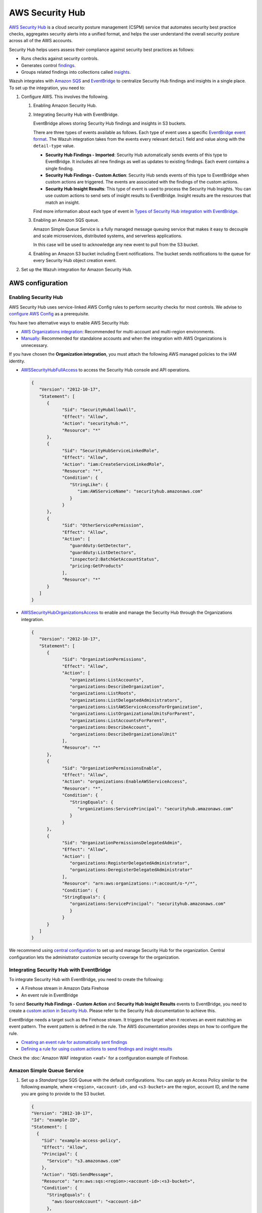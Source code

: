 .. Copyright (C) 2015, Wazuh, Inc.

.. meta::
   :description: Learn how to configure Amazon Security Hub findings and insights fetching.

AWS Security Hub
================

.. versionadded:: 4.9.0

`AWS Security Hub <https://aws.amazon.com/security-hub/>`_ is a cloud security posture management (CSPM) service that automates security best practice checks, aggregates security alerts into a unified format, and helps the user understand the overall security posture across all of the AWS accounts.

Security Hub helps users assess their compliance against security best practices as follows:

-  Runs checks against security controls.
-  Generates control `findings <https://docs.aws.amazon.com/securityhub/latest/userguide/securityhub-findings.html>`__.
-  Groups related findings into collections called `insights <https://docs.aws.amazon.com/securityhub/latest/userguide/securityhub-insights.html>`__.

Wazuh integrates with `Amazon SQS <https://aws.amazon.com/sqs>`_ and `EventBridge <https://aws.amazon.com/eventbridge>`_ to centralize Security Hub findings and insights in a single place. To set up the integration, you need to:

#. Configure AWS. This involves the following.

   #. Enabling Amazon Security Hub.
   #. Integrating Security Hub with EventBridge.

      EventBridge allows storing Security Hub findings and insights in S3 buckets.

      There are three types of events available as follows. Each type of event uses a specific `EventBridge event format <https://docs.aws.amazon.com/securityhub/latest/userguide/securityhub-cwe-event-formats.html>`__. The Wazuh integration takes from the events every relevant ``detail`` field and value along with the ``detail-type`` value.

      -  **Security Hub Findings - Imported**: Security Hub automatically sends events of this type to EventBridge. It includes all new findings as well as updates to existing findings. Each event contains a single finding.
      -  **Security Hub Findings - Custom Action**: Security Hub sends events of this type to EventBridge when custom actions are triggered. The events are associated with the findings of the custom actions.
      -  **Security Hub Insight Results**: This type of event is used to process the Security Hub Insights. You can use custom actions to send sets of insight results to EventBridge. Insight results are the resources that match an insight.

      Find more information about each type of event in `Types of Security Hub integration with EventBridge <https://docs.aws.amazon.com/securityhub/latest/userguide/securityhub-cwe-integration-types.html>`__.

   #. Enabling an Amazon SQS queue.

      Amazon Simple Queue Service is a fully managed message queuing service that makes it easy to decouple and scale microservices, distributed systems, and serverless applications.

      In this case will be used to acknowledge any new event to pull from the S3 bucket.

   #. Enabling an Amazon S3 bucket including Event notifications. The bucket sends notifications to the queue for every Security Hub object creation event.
#. Set up the Wazuh integration for Amazon Security Hub.

AWS configuration
-----------------

Enabling Security Hub
^^^^^^^^^^^^^^^^^^^^^

AWS Security Hub uses service-linked AWS Config rules to perform security checks for most controls. We advise to `configure AWS Config <https://docs.aws.amazon.com/securityhub/latest/userguide/securityhub-setup-prereqs.html#securityhub-prereq-config>`_ as a prerequisite.

You have two alternative ways to enable AWS Security Hub:

-  `AWS Organizations integration <https://docs.aws.amazon.com/securityhub/latest/userguide/securityhub-settingup.html#securityhub-orgs-setup-overview>`_: Recommended for multi-account and multi-region environments.
-  `Manually <https://docs.aws.amazon.com/securityhub/latest/userguide/securityhub-settingup.html#securityhub-manual-setup-overview>`__: Recommended for standalone accounts and when the integration with AWS Organizations is unnecessary.

   .. thumbnail:: /images/aws/security-hub-set-up.png
      :align: center
      :width: 70%


If you have chosen the **Organization integration**, you must attach the following AWS managed policies to the IAM identity.

-  `AWSSecurityHubFullAccess <https://docs.aws.amazon.com/securityhub/latest/userguide/security-iam-awsmanpol.html#security-iam-awsmanpol-awssecurityhubfullaccess>`__ to access the Security Hub console and API operations.

   .. code-block:: json

      {
         "Version": "2012-10-17",
         "Statement": [
            {
                  "Sid": "SecurityHubAllowAll",
                  "Effect": "Allow",
                  "Action": "securityhub:*",
                  "Resource": "*"
            },
            {
                  "Sid": "SecurityHubServiceLinkedRole",
                  "Effect": "Allow",
                  "Action": "iam:CreateServiceLinkedRole",
                  "Resource": "*",
                  "Condition": {
                     "StringLike": {
                        "iam:AWSServiceName": "securityhub.amazonaws.com"
                     }
                  }
            },
            {
                  "Sid": "OtherServicePermission",
                  "Effect": "Allow",
                  "Action": [
                     "guardduty:GetDetector",
                     "guardduty:ListDetectors",
                     "inspector2:BatchGetAccountStatus",
                     "pricing:GetProducts"
                  ],
                  "Resource": "*"
            }
         ]
      }

-  `AWSSecurityHubOrganizationsAccess <https://docs.aws.amazon.com/securityhub/latest/userguide/security-iam-awsmanpol.html#security-iam-awsmanpol-awssecurityhuborganizationsaccess>`__ to enable and manage the Security Hub through the Organizations integration.

   .. code-block:: json

      {
         "Version": "2012-10-17",
         "Statement": [
            {
                  "Sid": "OrganizationPermissions",
                  "Effect": "Allow",
                  "Action": [
                     "organizations:ListAccounts",
                     "organizations:DescribeOrganization",
                     "organizations:ListRoots",
                     "organizations:ListDelegatedAdministrators",
                     "organizations:ListAWSServiceAccessForOrganization",
                     "organizations:ListOrganizationalUnitsForParent",
                     "organizations:ListAccountsForParent",
                     "organizations:DescribeAccount",
                     "organizations:DescribeOrganizationalUnit"
                  ],
                  "Resource": "*"
            },
            {
                  "Sid": "OrganizationPermissionsEnable",
                  "Effect": "Allow",
                  "Action": "organizations:EnableAWSServiceAccess",
                  "Resource": "*",
                  "Condition": {
                     "StringEquals": {
                        "organizations:ServicePrincipal": "securityhub.amazonaws.com"
                     }
                  }
            },
            {
                  "Sid": "OrganizationPermissionsDelegatedAdmin",
                  "Effect": "Allow",
                  "Action": [
                     "organizations:RegisterDelegatedAdministrator",
                     "organizations:DeregisterDelegatedAdministrator"
                  ],
                  "Resource": "arn:aws:organizations::*:account/o-*/*",
                  "Condition": {
                  "StringEquals": {
                     "organizations:ServicePrincipal": "securityhub.amazonaws.com"
                     }
                  }
            }
         ]
      }


.. thumbnail:: /images/aws/security-hub-policies.png
   :align: center
   :width: 70%

We recommend using `central configuration <https://docs.aws.amazon.com/securityhub/latest/userguide/central-configuration-intro.html>`__ to set up and manage Security Hub for the organization. Central configuration lets the administrator customize security coverage for the organization.

Integrating Security Hub with EventBridge
^^^^^^^^^^^^^^^^^^^^^^^^^^^^^^^^^^^^^^^^^

To integrate Security Hub with EventBridge, you need to create the following:

-  A Firehose stream in Amazon Data Firehose
-  An event rule in EventBridge

To send **Security Hub Findings - Custom Action** and **Security Hub Insight Results** events to EventBridge, you need to create a `custom action in Security Hub <https://docs.aws.amazon.com/securityhub/latest/userguide/securityhub-cwe-custom-actions.html>`__. Please refer to the Security Hub documentation to achieve this.

EventBridge needs a target such as the Firehose stream. It triggers the target when it receives an event matching an event pattern. The event pattern is defined in the rule.
The AWS documentation provides steps on how to configure the rule.

-  `Creating an event rule for automatically sent findings <https://docs.aws.amazon.com/securityhub/latest/userguide/securityhub-cwe-all-findings.html#securityhub-cwe-all-findings-predefined-pattern>`__
-  `Defining a rule for using custom actions to send findings and insight results <https://docs.aws.amazon.com/securityhub/latest/userguide/securityhub-cwe-custom-actions.html#securityhub-cwe-define-rule>`__

Check the :doc:`Amazon WAF integration <waf>` for a configuration example of Firehose.

Amazon Simple Queue Service
^^^^^^^^^^^^^^^^^^^^^^^^^^^

#. Set up a *Standard* type SQS Queue with the default configurations.  You can apply an Access Policy similar to the following example, where ``<region>``, ``<account-id>``, and ``<s3-bucket>`` are the region, account ID, and the name you are going to provide to the S3 bucket.

   .. code-block:: json

     {
     "Version": "2012-10-17",
     "Id": "example-ID",
     "Statement": [
       {
         "Sid": "example-access-policy",
         "Effect": "Allow",
         "Principal": {
           "Service": "s3.amazonaws.com"
         },
         "Action": "SQS:SendMessage",
         "Resource": "arn:aws:sqs:<region>:<account-id>:<s3-bucket>",
         "Condition": {
           "StringEquals": {
             "aws:SourceAccount": "<account-id>"
           },
           "ArnLike": {
             "aws:SourceArn": "arn:aws:s3:*:*:<s3-bucket>"
           }
         }
       }
     ]
     }

   .. thumbnail:: /images/aws/security-hub-sqs-1.png
      :align: center
      :width: 70%

   .. thumbnail:: /images/aws/security-hub-sqs-2.png
      :align: center
      :width: 70%

   .. thumbnail:: /images/aws/security-hub-sqs-3.png
      :align: center
      :width: 70%


   You can make your access policy to accept S3 notifications from different account IDs and to apply different conditions. More information in `Managing access in Amazon SQS <https://docs.aws.amazon.com/AWSSimpleQueueService/latest/SQSDeveloperGuide/sqs-overview-of-managing-access.html>`_.

Amazon S3 and Event Notifications
^^^^^^^^^^^^^^^^^^^^^^^^^^^^^^^^^

To configure an S3 bucket that reports creation events, do the following.

#. Configure an S3 bucket as defined in the :doc:`Configuring an S3 Bucket <../prerequisites/S3-bucket>` section. Provide the name you decided in the previous section.
#. Once created, go to **Event notifications** inside the **Properties** tab. Select **Create event notification**.
#. In **Event Types**, select **All object create events**. This generates notifications for any type of event that results in the creation of an object in the bucket.

   .. thumbnail:: /images/aws/security-hub-s3-1.png
         :align: center
         :width: 70%

#. In the **Destination** section, select **SQS queue**.
#. Select **Choose from your SQS queues**. Then, choose the queue you created previously.

   .. thumbnail:: /images/aws/security-hub-s3-2.png
      :align: center
      :width: 70%

Wazuh Configuration
-------------------

.. warning::

   Every message sent to the queue is read and deleted. Make sure you only use the queue for bucket notifications.

#. Edit the ``/var/ossec/etc/ossec.conf`` file. Add the SQS name and your `Configuration parameters`_ for the buckets service. Set them within the ``<subscriber type="security_hub">`` block. For example:

   .. code-block:: xml
      :emphasize-lines: 6,7

      <wodle name="aws-s3">
          <disabled>no</disabled>
          <interval>1h</interval>
          <run_on_start>yes</run_on_start>
          <subscriber type="security_hub">
              <sqs_name>sqs-queue</sqs_name>
              <aws_profile>default</aws_profile>
          </subscriber>
      </wodle>

   Check the :doc:`AWS S3 module </user-manual/reference/ossec-conf/wodle-s3>` reference to learn more about the available settings.

   .. note::

      The amount of notifications present in the queue affects the execution time of the AWS S3 module. If the ``<interval>`` value for the waiting time between executions is too short, Wazuh logs the :ref:`Interval overtaken <interval_overtaken_message>` warning into the ``ossec.log`` file.

#. Restart the Wazuh manager to apply the changes.

   .. include:: /_templates/common/restart_manager.rst

Configuration parameters
^^^^^^^^^^^^^^^^^^^^^^^^

Configure the following fields to set the queue and authentication configuration. For more information, check the :ref:`subscribers` reference.

Queue
~~~~~

-  ``<sqs_name>``: The name of the queue.
-  ``<service_endpoint>`` – *Optional*: The AWS S3 endpoint URL for data downloading from the bucket. Check :ref:`using_non-default_aws_endpoints` for more information about VPC and FIPS endpoints.

Authentication
~~~~~~~~~~~~~~

The available authentication methods are the following:

-  :ref:`IAM Roles <iam_roles>`
-  :ref:`Profiles <aws_profile>`

These authentication methods require using the ``/root/.aws/credentials`` file to provide credentials. You can find more information in :ref:`Configuring AWS credentials <amazon_credentials>`.

The available authentication configuration parameters are the following:

-  ``<aws_profile>``: A valid profile name from a :ref:`Shared Credential File <aws_profile>` or `AWS Config File <https://boto3.amazonaws.com/v1/documentation/api/latest/guide/configuration.html#using-a-configuration-file>`__ with `permission to read logs from the bucket <https://docs.aws.amazon.com/AmazonS3/latest/userguide/using-with-s3-actions.html>`__.
-  ``<iam_role_arn>``: ARN for the corresponding IAM role to assume.
-  ``<iam_role_duration>`` – *Optional*: The session duration in seconds.
-  ``<sts_endpoint>`` – *Optional*: The URL of the VPC endpoint of the AWS Security Token Service.
